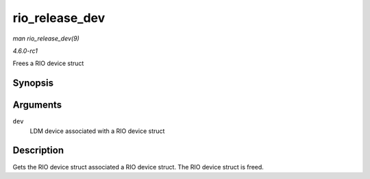 
.. _API-rio-release-dev:

===============
rio_release_dev
===============

*man rio_release_dev(9)*

*4.6.0-rc1*

Frees a RIO device struct


Synopsis
========

.. c:function:: void rio_release_dev( struct device * dev )

Arguments
=========

``dev``
    LDM device associated with a RIO device struct


Description
===========

Gets the RIO device struct associated a RIO device struct. The RIO device struct is freed.
